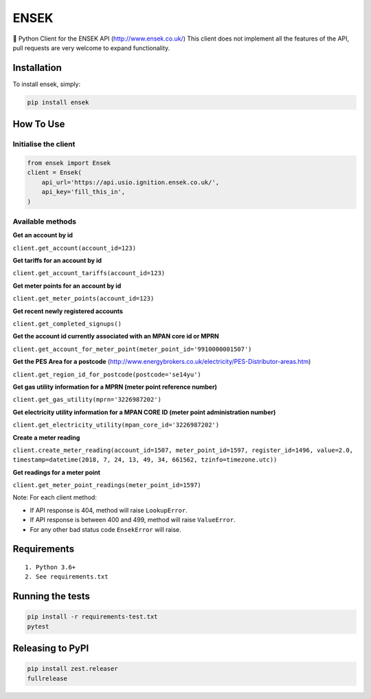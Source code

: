 ENSEK
=======

|PyPI| |Python Versions| |Build Status|

🐍 Python Client for the ENSEK API (http://www.ensek.co.uk/)
This client does not implement all the features of the API, pull requests are very welcome to expand functionality.

Installation
------------

To install ensek, simply:

.. code:: bash

    pip install ensek

How To Use
----------

Initialise the client
~~~~~~~~~~~~~~~~~~~~~

.. code:: python

    from ensek import Ensek
    client = Ensek(
        api_url='https://api.usio.ignition.ensek.co.uk/',
        api_key='fill_this_in',
    )

Available methods
~~~~~~~~~~~~~~~~~

**Get an account by id**

``client.get_account(account_id=123)``

**Get tariffs for an account by id**

``client.get_account_tariffs(account_id=123)``

**Get meter points for an account by id**

``client.get_meter_points(account_id=123)``

**Get recent newly registered accounts**

``client.get_completed_signups()``

**Get the account id currently associated with an MPAN core id or MPRN**

``client.get_account_for_meter_point(meter_point_id='9910000001507')``

**Get the PES Area for a postcode** (`<http://www.energybrokers.co.uk/electricity/PES-Distributor-areas.htm>`_)

``client.get_region_id_for_postcode(postcode='se14yu')``

**Get gas utility information for a MPRN (meter point reference number)**

``client.get_gas_utility(mprn='3226987202')``

**Get electricity utility information for a MPAN CORE ID (meter point administration number)**

``client.get_electricity_utility(mpan_core_id='3226987202')``

**Create a meter reading**

``client.create_meter_reading(account_id=1507, meter_point_id=1597, register_id=1496, value=2.0, timestamp=datetime(2018, 7, 24, 13, 49, 34, 661562, tzinfo=timezone.utc))``

**Get readings for a meter point**

``client.get_meter_point_readings(meter_point_id=1597)``

Note: For each client method:

- If API response is 404, method will raise ``LookupError``.
- If API response is between 400 and 499, method will raise ``ValueError``.
- For any other bad status code ``EnsekError`` will raise.


Requirements
------------

::

    1. Python 3.6+
    2. See requirements.txt

Running the tests
-----------------

.. code:: bash

    pip install -r requirements-test.txt
    pytest

Releasing to PyPI
-----------------

.. code:: bash

    pip install zest.releaser
    fullrelease

.. |PyPI| image:: https://img.shields.io/pypi/v/ensek.svg
   :target: https://pypi.python.org/pypi/ensek
.. |Python Versions| image:: https://img.shields.io/pypi/pyversions/ensek.svg
   :target: https://pypi.python.org/pypi/ensek
.. |Build Status| image:: https://travis-ci.org/Usio-Energy/ENSEK.png?branch=master
   :target: https://travis-ci.org/Usio-Energy/ensek
